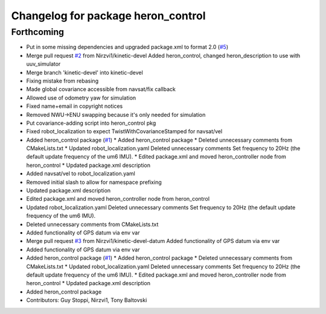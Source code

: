 ^^^^^^^^^^^^^^^^^^^^^^^^^^^^^^^^^^^
Changelog for package heron_control
^^^^^^^^^^^^^^^^^^^^^^^^^^^^^^^^^^^

Forthcoming
-----------
* Put in some missing dependencies and upgraded package.xml to format 2.0 (`#5 <https://github.com/heron/heron/issues/5>`_)
* Merge pull request `#2 <https://github.com/heron/heron/issues/2>`_ from Nirzvi1/kinetic-devel
  Added heron_control, changed heron_description to use with uuv_simulator
* Merge branch 'kinetic-devel' into kinetic-devel
* Fixing mistake from rebasing
* Made global covariance accessible from navsat/fix callback
* Allowed use of odometry yaw for simulation
* Fixed name+email in copyright notices
* Removed NWU->ENU swapping because it's only needed for simulation
* Put covariance-adding script into heron_control pkg
* Fixed robot_localization to expect TwistWithCovarianceStamped for navsat/vel
* Added heron_control package (`#1 <https://github.com/heron/heron/issues/1>`_)
  * Added heron_control package
  * Deleted unnecessary comments from CMakeLists.txt
  * Updated robot_localization.yaml
  Deleted unnecessary comments
  Set frequency to 20Hz (the default update frequency of the um6 IMU).
  * Edited package.xml and moved heron_controller node from heron_control
  * Updated package.xml description
* Added navsat/vel to robot_localization.yaml
* Removed initial slash to allow for namespace prefixing
* Updated package.xml description
* Edited package.xml and moved heron_controller node from heron_control
* Updated robot_localization.yaml
  Deleted unnecessary comments
  Set frequency to 20Hz (the default update frequency of the um6 IMU).
* Deleted unnecessary comments from CMakeLists.txt
* Added functionality of GPS datum via env var
* Merge pull request `#3 <https://github.com/heron/heron/issues/3>`_ from Nirzvi1/kinetic-devel-datum
  Added functionality of GPS datum via env var
* Added functionality of GPS datum via env var
* Added heron_control package (`#1 <https://github.com/heron/heron/issues/1>`_)
  * Added heron_control package
  * Deleted unnecessary comments from CMakeLists.txt
  * Updated robot_localization.yaml
  Deleted unnecessary comments
  Set frequency to 20Hz (the default update frequency of the um6 IMU).
  * Edited package.xml and moved heron_controller node from heron_control
  * Updated package.xml description
* Added heron_control package
* Contributors: Guy Stoppi, Nirzvi1, Tony Baltovski
